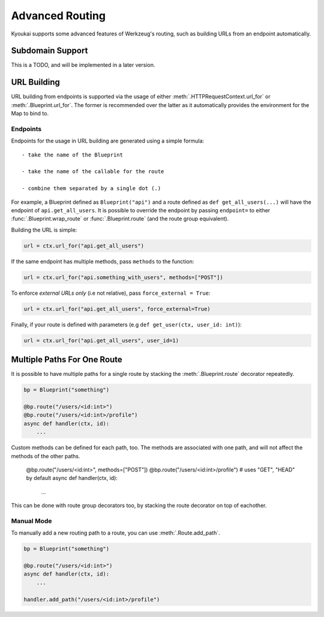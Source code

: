 .. _adv_routing:

Advanced Routing
================

Kyoukai supports some advanced features of Werkzeug's routing, such as building URLs from an
endpoint automatically.

Subdomain Support
-----------------

This is a TODO, and will be implemented in a later version.

URL Building
------------

URL building from endpoints is supported via the usage of either
:meth:`.HTTPRequestContext.url_for` or :meth:`.Blueprint.url_for`. The former is recommended over
the latter as it automatically provides the environment for the Map to bind to.

Endpoints
~~~~~~~~~

Endpoints for the usage in URL building are generated using a simple formula::

    - take the name of the Blueprint

    - take the name of the callable for the route

    - combine them separated by a single dot (.)

For example, a Blueprint defined as ``Blueprint("api")`` and a route defined as
``def get_all_users(...)`` will have the endpoint of ``api.get_all_users``. It is possible to
override the endpoint by passing ``endpoint=`` to either :func:`.Blueprint.wrap_route` or
:func:`.Blueprint.route` (and the route group equivalent).

.. versionchanged:: 2.2.0

    Added the ability to override the endpoint for a route.


Building the URL is simple:

.. code-block:: python3

    url = ctx.url_for("api.get_all_users")

If the same endpoint has multiple methods, pass ``methods`` to the function:

.. code-block:: python3

    url = ctx.url_for("api.something_with_users", methods=["POST"])

To enforce *external URLs only* (i.e not relative), pass ``force_external = True``:

.. code-block:: python3

    url = ctx.url_for("api.get_all_users", force_external=True)

Finally, if your route is defined with parameters (e.g ``def get_user(ctx, user_id: int)``):

.. code-block:: python3

    url = ctx.url_for("api.get_all_users", user_id=1)

Multiple Paths For One Route
----------------------------

It is possible to have multiple paths for a single route by stacking the :meth:`.Blueprint.route`
decorator repeatedly.

.. code-block:: python3

    bp = Blueprint("something")

    @bp.route("/users/<id:int>")
    @bp.route("/users/<id:int>/profile")
    async def handler(ctx, id):
        ...

Custom methods can be defined for each path, too. The methods are associated with one path, and
will not affect the methods of the other paths.

    @bp.route("/users/<id:int>", methods=["POST"])
    @bp.route("/users/<id:int>/profile")  # uses "GET", "HEAD" by default
    async def handler(ctx, id):
        ...

This can be done with route group decorators too, by stacking the route decorator on top of
eachother.

Manual Mode
~~~~~~~~~~~

To manually add a new routing path to a route, you can use :meth:`.Route.add_path`.

.. code-block:: python3

    bp = Blueprint("something")

    @bp.route("/users/<id:int>")
    async def handler(ctx, id):
        ...

    handler.add_path("/users/<id:int>/profile")



